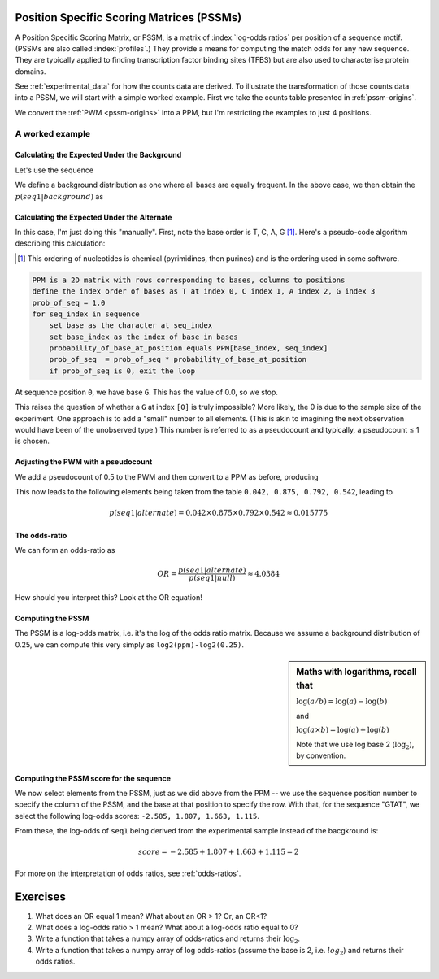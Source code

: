 .. jupyter-execute::
    :hide-code:

    import set_working_directory


.. _PSSMs:

Position Specific Scoring Matrices (PSSMs)
==========================================

.. index::
    pair: PSSM; Position Specific Scoring Matrix

A Position Specific Scoring Matrix, or PSSM, is a matrix of :index:`log-odds ratios` per position of a sequence motif. (PSSMs are also called :index:`profiles`.) They provide a means for computing the match odds for any new sequence. They are typically applied to finding transcription factor binding sites (TFBS) but are also used to characterise protein domains.

See :ref:`experimental_data` for how the counts data are derived. To illustrate the transformation of those counts data into a PSSM, we will start with a simple worked example. First we take the counts table presented in :ref:`pssm-origins`.

We convert the :ref:`PWM <pssm-origins>` into a PPM, but I'm restricting the examples to just 4 positions.

.. jupyter-execute::
    :hide-code:

    from book_code import pssm_calc

    pssm_calc.calc_ppm()


A worked example
----------------

Calculating the Expected Under the Background
^^^^^^^^^^^^^^^^^^^^^^^^^^^^^^^^^^^^^^^^^^^^^

Let's use the sequence

.. jupyter-execute::

    seq1 = "GTAT"

We define a background distribution as one where all bases are equally frequent. In the above case, we then obtain the :math:`p(seq1|background)` as

.. jupyter-execute::

    seq_len = len(seq1)
    p_seq1_background = 0.25 ** seq_len
    print(f"{p_seq1_background:.6f}")

Calculating the Expected Under the Alternate
^^^^^^^^^^^^^^^^^^^^^^^^^^^^^^^^^^^^^^^^^^^^

In this case, I'm just doing this "manually". First, note the base order is T, C, A, G [1]_. Here's a pseudo-code algorithm describing this calculation:

.. [1] This ordering of nucleotides is chemical (pyrimidines, then purines) and is the ordering used in some software.

.. code-block:: rest

    PPM is a 2D matrix with rows corresponding to bases, columns to positions
    define the index order of bases as T at index 0, C index 1, A index 2, G index 3
    prob_of_seq = 1.0
    for seq_index in sequence
        set base as the character at seq_index
        set base_index as the index of base in bases
        probability_of_base_at_position equals PPM[base_index, seq_index]
        prob_of_seq  = prob_of_seq * probability_of_base_at_position
        if prob_of_seq is 0, exit the loop

At sequence position ``0``, we have base ``G``. This has the value of 0.0, so we stop.

This raises the question of whether a ``G`` at index ``[0]`` is truly impossible? More likely, the 0 is due to the sample size of the experiment. One approach is to add a "small" number to all elements. (This is akin to imagining the next observation would have been of the unobserved type.) This number is referred to as a pseudocount and typically, a pseudocount ≤ 1 is chosen.

Adjusting the PWM with a pseudocount
^^^^^^^^^^^^^^^^^^^^^^^^^^^^^^^^^^^^

We add a pseudocount of 0.5 to the PWM and then convert to a PPM as before, producing

.. jupyter-execute::
    :hide-code:

    from cogent3 import make_table
    from numpy import array

    header = ["Base \\ Position", "0", "1", "2", "3"]
    data = {
        "Base \\ Position": array(["T", "C", "A", "G"], dtype="<U1"),
        "0": array(["0.208", "0.042", "0.708", "0.042"], dtype="<U5"),
        "1": array(["0.875", "0.042", "0.042", "0.042"], dtype="<U5"),
        "2": array(["0.125", "0.042", "0.792", "0.042"], dtype="<U5"),
        "3": array(["0.542", "0.042", "0.375", "0.042"], dtype="<U5"),
    }
    data = {k: array(data[k], dtype="U") for k in data}
    table = make_table(
        header,
        data=data,
        title="PPM",
        legend="Position specific probability matrix after adding 0.5 to the PWM cells",
    )
    table

This now leads to the following elements being taken from the table ``0.042, 0.875, 0.792, 0.542``, leading to

.. math::
     
     p(seq1|alternate)=0.042\times0.875\times0.792\times0.542\approx0.015775

The odds-ratio
^^^^^^^^^^^^^^

We can form an odds-ratio as

.. math::

    OR = \frac{p(seq1|alternate)}{p(seq1|null)}\approx4.0384

How should you interpret this? Look at the OR equation!

Computing the PSSM
^^^^^^^^^^^^^^^^^^

The PSSM is a log-odds matrix, i.e. it's the log of the odds ratio matrix. Because we assume a background distribution of 0.25, we can compute this very simply as ``log2(ppm)-log2(0.25)``.

.. sidebar:: Maths with logarithms, recall that

    :math:`\log(a/b)=\log(a) - \log(b)`
    
    and
    
    :math:`\log(a \times b) = \log(a) + \log(b)`
    
    Note that we use log base 2 (:math:`\log_2`), by convention.

.. jupyter-execute::
    :hide-code:

    from cogent3 import make_table
    from numpy import array

    header = ["Base \\ Position", "0", "1", "2", "3"]
    data = {
        "Base \\ Position": array(["T", "C", "A", "G"], dtype="<U1"),
        "0": array([-0.263, -2.585, 1.503, -2.585]),
        "1": array([1.807, -2.585, -2.585, -2.585]),
        "2": array([-1.000, -2.585, 1.663, -2.585]),
        "3": array([1.115, -2.585, 0.585, -2.585]),
    }
    data = {k: array(data[k]) for k in data}
    table = make_table(header, data=data, digits=3)
    table

Computing the PSSM score for the sequence
^^^^^^^^^^^^^^^^^^^^^^^^^^^^^^^^^^^^^^^^^

We now select elements from the PSSM, just as we did above from the PPM -- we use the sequence position number to specify the column of the PSSM, and the base at that position to specify the row. With that, for the sequence "GTAT", we select the following log-odds scores: ``-2.585, 1.807, 1.663, 1.115``.

From these, the log-odds of ``seq1`` being derived from the experimental sample instead of the bacgkround is:

.. math::

    score = -2.585 + 1.807 + 1.663 + 1.115 = 2

For more on the interpretation of odds ratios, see :ref:`odds-ratios`.

Exercises
=========

#. What does an OR equal 1 mean? What about an OR > 1? Or, an OR<1?

#. What does a log-odds ratio > 1 mean? What about a log-odds ratio equal to 0?

#. Write a function that takes a numpy array of odds-ratios and returns their :math:`\log_2`.

#. Write a function that takes a numpy array of log odds-ratios (assume the base is 2, i.e. :math:`log_2`) and returns their odds ratios.
